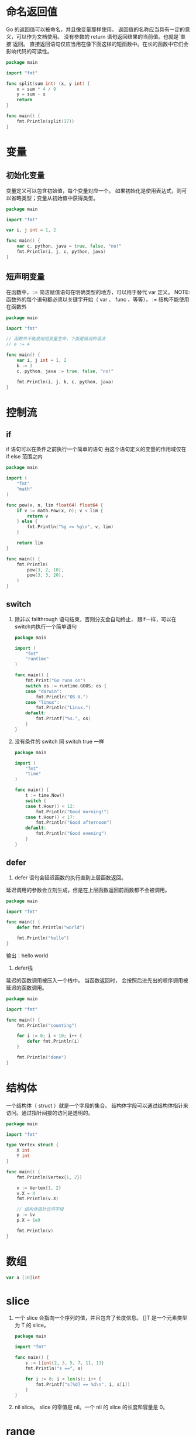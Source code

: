 * 命名返回值
  Go 的返回值可以被命名，并且像变量那样使用。
  返回值的名称应当具有一定的意义，可以作为文档使用。
  没有参数的 return 语句返回结果的当前值。也就是`直接`返回。
  直接返回语句仅应当用在像下面这样的短函数中。在长的函数中它们会影响代码的可读性。
  #+BEGIN_SRC go
    package main

    import "fmt"

    func split(sum int) (x, y int) {
        x = sum * 4 / 9
        y = sum - x
        return
    }

    func main() {
        fmt.Println(split(17))
    }
  #+END_SRC
* 变量
** 初始化变量
   变量定义可以包含初始值，每个变量对应一个。
   如果初始化是使用表达式，则可以省略类型；变量从初始值中获得类型。
   #+BEGIN_SRC go
     package main

     import "fmt"

     var i, j int = 1, 2

     func main() {
         var c, python, java = true, false, "no!"
         fmt.Println(i, j, c, python, java)
     }
   #+END_SRC
** 短声明变量
   在函数中， := 简洁赋值语句在明确类型的地方，可以用于替代 var 定义。
   NOTE: 函数外的每个语句都必须以关键字开始（ var 、 func 、等等）， := 结构不能使用在函数外
   #+BEGIN_SRC go
     package main

     import "fmt"

     // 函数外不能使用短变量生命，下面是错误的语法
     // e := 4

     func main() {
         var i, j int = 1, 2
         k := 3
         c, python, java := true, false, "no!"

         fmt.Println(i, j, k, c, python, java)
     }
   #+END_SRC 
* 控制流
** if
   if 语句可以在条件之前执行一个简单的语句
   由这个语句定义的变量的作用域仅在 if else 范围之内
   #+BEGIN_SRC go
     package main

     import (
         "fmt"
         "math"
     )

     func pow(x, n, lim float64) float64 {
         if v := math.Pow(x, n); v < lim {
             return v
         } else {
             fmt.Println("%g >= %g\n", v, lim)
         }

         return lim
     }

     func main() {
         fmt.Println(
             pow(3, 2, 10),
             pow(3, 3, 20),
         )
     }
   #+END_SRC
** switch
   1. 除非以 fallthrough 语句结束，否则分支会自动终止，
      跟if一样，可以在switch内执行一个简单语句
      #+BEGIN_SRC go
        package main

        import (
            "fmt"
            "runtime"
        )

        func main() {
            fmt.Print("Go runs on")
            switch os := runtime.GOOS; os {
            case "darwin":
                fmt.Println("OS X.")
            case "linux":
                fmt.Println("Linux.")
            default:
                fmt.Printf("%s.", os)
            }
        }
      #+END_SRC
   2. 没有条件的 switch 同 switch true 一样
      #+BEGIN_SRC go
        package main

        import (
            "fmt"
            "time"
        )

        func main() {
            t := time.Now()
            switch {
            case t.Hour() < 12:
                fmt.Println("Good morning!")
            case t.Hour() < 17:
                fmt.Println("Good afternoon")
            default:
                fmt.Println("Good evening")
            }
        }
      #+END_SRC
** defer
   1. defer 语句会延迟函数的执行直到上层函数返回。
   延迟调用的参数会立刻生成，但是在上层函数返回前函数都不会被调用。
   #+BEGIN_SRC go
     package main

     import "fmt"

     func main() {
         defer fmt.Println("world")

         fmt.Println("hello")
     }
   #+END_SRC
   输出：hello
        world

   2. defer栈
   延迟的函数调用被压入一个栈中。
   当函数返回时， 会按照后进先出的顺序调用被延迟的函数调用。
   #+BEGIN_SRC go
     package main

     import "fmt"

     func main() {
         fmt.Println("counting")

         for i := 0; i < 10; i++ {
             defer fmt.Println(i)
         }

         fmt.Println("done")
     }

   #+END_SRC

* 结构体
  一个结构体（ struct ）就是一个字段的集合。
  结构体字段可以通过结构体指针来访问。通过指针间接的访问是透明的。
  #+BEGIN_SRC go
    package main

    import "fmt"

    type Vertex struct {
        X int
        Y int
    }

    func main() {
        fmt.Println(Vertex{1, 2})

        v := Vertex{1, 2}
        v.X = 4
        fmt.Println(v.X)

        // 结构体指针访问字段
        p := &v
        p.X = 1e9

        fmt.Println(v)
    }
  #+END_SRC
* 数组
  #+BEGIN_SRC go
    var a [10]int
  #+END_SRC
* slice
  1. 一个 slice 会指向一个序列的值，并且包含了长度信息。
     []T 是一个元素类型为 T 的 slice。
     #+BEGIN_SRC go
       package main

       import "fmt"

       func main() {
           s := []int{2, 3, 5, 7, 11, 13}
           fmt.Println("s ==", s)

           for i := 0; i < len(s); i++ {
               fmt.Printf("s[%d] == %d\n", i, s[i])
           }
       }
     #+END_SRC
  2. nil slice。
     slice 的零值是 nil。一个 nil 的 slice 的长度和容量是 0。
* range
  1. for 循环的 range 格式可以对 slice 或者 map 进行迭代循环。
     #+BEGIN_SRC go
       package main

       import "fmt"

       var pow = []int{1, 2, 4, 8, 16, 32, 64, 128}

       func main() {
           for i, v := range pow {
               fmt.Printf("2**%d = %d\n", i, v)
           }
       }
     #+END_SRC
* map
  1. map 映射键到值。
     map 在使用之前必须用 make 而不是 new 来创建；值为 nil 的 map 是空的，并且不能赋值。
     #+BEGIN_SRC go
       package main

       import "fmt"

       type Vertex struct {
           Lat, Long float64
       }

       var m map[string]Vertex

       func main() {
           m = make(map[string]Vertex)
           m["Bell Labs"] = Vertex{
               40.68433, -74.39967,
           }
           fmt.Println(m["Bell Labs"])
       }
     #+END_SRC
  2. 修改map
     1. 获得元素
        elem = m[key]
     2. 删除元素
        delete(m, key)
     3. 通过双赋值检测某个键存在
        elem, ok = m[key]
        如果 elem ok 还未声明:
        elem, ok := m[key]
     
